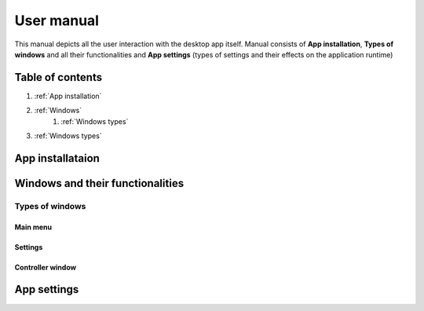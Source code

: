 ===================================
User manual
===================================

This manual depicts all the user interaction with the
desktop app itself. Manual consists of **App installation**, **Types of windows** and all their functionalities
and **App settings** (types of settings and their effects on the application runtime)

Table of contents
===================================
#. :ref:`App installation`
#. :ref:`Windows`
    #. :ref:`Windows types`
#. :ref:`Windows types`

.. _App installation:
App installataion
===================================

.. _Windows:
Windows and their functionalities
===================================

.. _Windows types:
Types of windows
-----------------------

Main menu
~~~~~~~~~~~~~~~~~~~~~~~

Settings
~~~~~~~~~~~~~~~~~~~~~~~

Controller window
~~~~~~~~~~~~~~~~~~~~~~~

.. _App settings:
App settings
===================================

